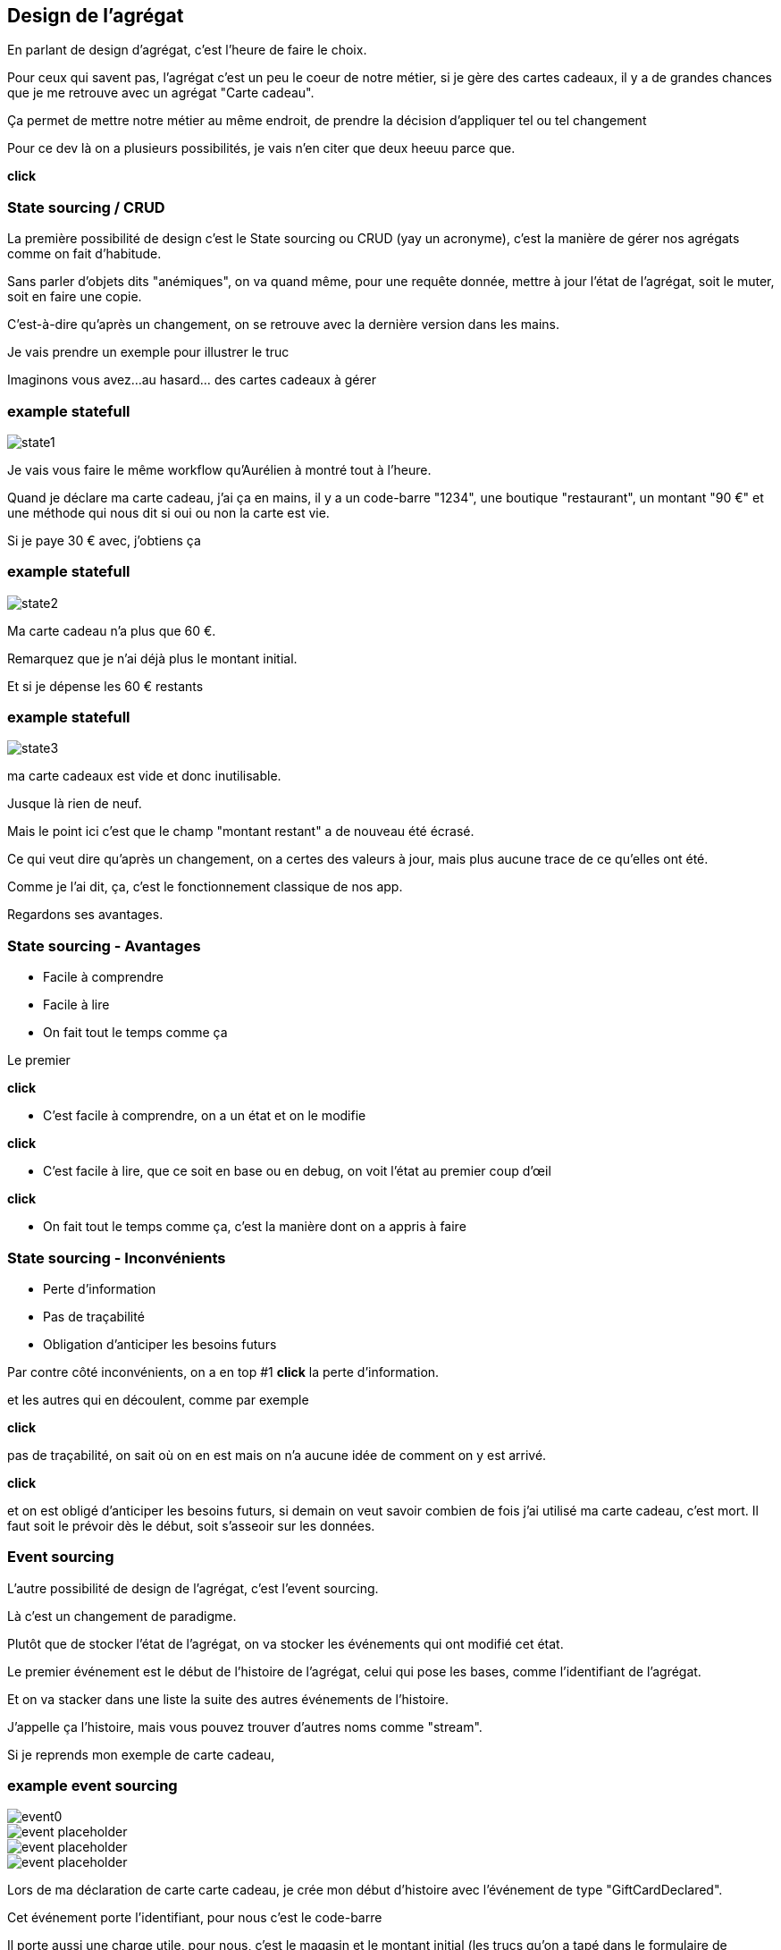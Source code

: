 == Design de l'agrégat

[.notes]
--
En parlant de design d'agrégat, c'est l'heure de faire le choix.

Pour ceux qui savent pas, l'agrégat c'est un peu le coeur de notre métier, si je gère des cartes cadeaux,
il y a de grandes chances que je me retrouve avec un agrégat "Carte cadeau".

Ça permet de mettre notre métier au même endroit, de prendre la décision d'appliquer tel ou tel changement

Pour ce dev là on a plusieurs possibilités, je vais n'en citer que deux heeuu parce que.

*click*
--

=== State sourcing / CRUD

[.notes]
--
La première possibilité de design c'est le State sourcing ou CRUD (yay un acronyme),
c'est la manière de gérer nos agrégats comme on fait d'habitude.

Sans parler d'objets dits "anémiques", on va quand même, pour une requête donnée,
mettre à jour l'état de l'agrégat, soit le muter, soit en faire une copie.

C'est-à-dire qu'après un changement, on se retrouve avec la dernière version dans les mains.

Je vais prendre un exemple pour illustrer le truc

Imaginons vous avez...au hasard... des cartes cadeaux à gérer
--

[%notitle]
=== example statefull

image::state1.png[]

[.notes]
--
Je vais vous faire le même workflow qu'Aurélien à montré tout à l'heure.

Quand je déclare ma carte cadeau, j'ai ça en mains,
il y a un code-barre "1234", une boutique "restaurant", un montant "90 €" et une méthode qui nous dit si oui ou non la carte est vie.

Si je paye 30 € avec, j'obtiens ça
--

[%notitle]
=== example statefull

image::state2.png[]

[.notes]
--
Ma carte cadeau n'a plus que 60 €.

Remarquez que je n'ai déjà plus le montant initial.

Et si je dépense les 60 € restants
--

[%notitle]
=== example statefull

image::state3.png[]

[.notes]
--
ma carte cadeaux est vide et donc inutilisable.

Jusque là rien de neuf.

Mais le point ici c'est que le champ "montant restant" a de nouveau été écrasé.

Ce qui veut dire qu'après un changement,
on a certes des valeurs à jour, mais plus aucune trace de ce qu'elles ont été.

Comme je l'ai dit, ça, c'est le fonctionnement classique de nos app.

Regardons ses avantages.
--

=== State sourcing - Avantages

[%step]
- Facile à comprendre
- Facile à lire
- On fait tout le temps comme ça

[.notes]
--

Le premier

*click*

- C'est facile à comprendre, on a un état et on le modifie

*click*

- C'est facile à lire, que ce soit en base ou en debug, on voit l'état au premier coup d'œil

*click*

- On fait tout le temps comme ça, c'est la manière dont on a appris à faire
--

=== State sourcing - Inconvénients


[%step]
- Perte d'information
- Pas de traçabilité
- Obligation d'anticiper les besoins futurs

[.notes]
--
Par contre côté inconvénients, on a en top #1 *click* la perte d'information.

et les autres qui en découlent, comme par exemple

*click*

pas de traçabilité, on sait où on en est mais on n'a aucune idée de comment on y est arrivé.

*click*

et on est obligé d'anticiper les besoins futurs,
si demain on veut savoir combien de fois j'ai utilisé ma carte cadeau, c'est mort.
Il faut soit le prévoir dès le début, soit s'asseoir sur les données.

--

=== Event sourcing

[.notes]
--
L'autre possibilité de design de l'agrégat, c'est l'event sourcing.

Là c'est un changement de paradigme.

Plutôt que de stocker l'état de l'agrégat, on va stocker les événements qui ont modifié cet état.

Le premier événement est le début de l'histoire de l'agrégat,
celui qui pose les bases, comme l'identifiant de l'agrégat.

Et on va stacker dans une liste la suite des autres événements de l'histoire.

J'appelle ça l'histoire, mais vous pouvez trouver d'autres noms comme "stream".

Si je reprends mon exemple de carte cadeau,
--


[%notitle.moresmaller.oneline]
[transition="slide-in fade-out"]
=== example event sourcing

image::event0.png[]
image::event-placeholder.png[]
image::event-placeholder.png[]
image::event-placeholder.png[]


[.notes]
--
Lors de ma déclaration de carte carte cadeau,
je crée mon début d'histoire avec l'événement de type "GiftCardDeclared".

Cet événement porte l'identifiant, pour nous c'est le code-barre

Il porte aussi une charge utile, pour nous, c'est le magasin et le montant initial
(les trucs qu'on a tapé dans le formulaire de declaration)

Et si je dis à mon système "je paye 30 € avec"
--

[%notitle.moresmaller.oneline]
[transition="fade"]
=== example event sourcing

image::event0.png[]
image::event1.png[]
image::event-placeholder.png[]
image::event-placeholder.png[]

[.notes]
--
boum, j'ai un nouvel événement avec un type différent.

Remarquez que les événements sont des choses qui se sont passées, c'est pour ça qu'on écrit leur type au passé

- la carte a été créée
- un montant a été payé

Il porte lui aussi l'id de l'agrégat, le code-barre et il a pour charge utile le montant qui vient d'être payé
et la date du paiement.

Et je n'ai pas parlé de ce que j'ai appelé sequenceId, c'est une information purement technique
mais qui a son importance, il permet de garantir l'ordre des événements,
et donc d'être sûr qu'on raconte l'histoire dans le bon ordre.

Vu qu'il est déterministe, il est aussi utilisé pour faire de l'optimistic locking

Le début de l'histoire étant zero.

Avançons et payons les 90 - 30 .. 60 € qu'il reste sur la carte
--

[%notitle.moresmaller.oneline]
[transition="fade"]
=== example event sourcing

image::event0.png[]
image::event1.png[]
image::event2.png[]
image::event3.png[]

[.notes]
--
J'ai maintenant 2 nouveaux événements,
un autre paidAmount avec son montant et sa date
et un événement "GiftCardExhausted" qui n'a pas besoin de charge utile.

On pourrait se dire "il peut porter la date", mais dans notre cas un GiftCardExhausted ne vient pas tout seul
il vient avec un événement PaidAmout.

En vrai c'est un choix qu'on a fait, on aurait pu se passer de l'événement GiftCardExhausted
ou bien se passer du PaidAmount et faire porter à l'GiftCardExhausted la date et le montant payé,
voire même juste la date, vu que ça représente la carte vide, elle se retrouverait a 0 de toute manière.

'fin il n'y a pas de recette miracle, l'essentiel c'est de faire des événements qui nous parlent
et qui ont un sens métier.
--

[.oneline.smaller]
[transition="fade-in slide-out"]
=== Event Sourcing

image::event0.png[]
image::event1.png[]
image::event2.png[]
image::event3.png[]

[.notes]
--
Voilà, vous avez devant vous une histoire qui est racontée par les changements qui ont été appliqués.
C'est un peu la définition première de l'event sourcing.
Et comme son nom l'indique, ça sera la source de nos données, prenez en soin <3
--

=== C'est parti !

- [.line-through]#State souring#
- Event sourcing

[.notes]
--
En vrai on est là pour ça alors je vais vous montrer comment on l'a implémenté.
--
